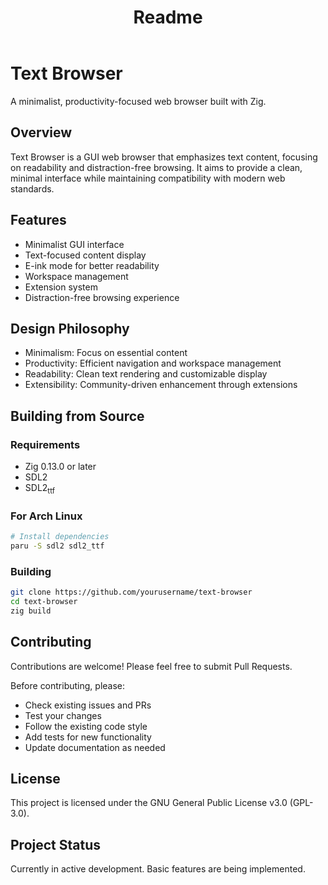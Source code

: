 #+title: Readme

* Text Browser
A minimalist, productivity-focused web browser built with Zig.

** Overview
Text Browser is a GUI web browser that emphasizes text content, focusing on readability and distraction-free browsing. It aims to provide a clean, minimal interface while maintaining compatibility with modern web standards.

** Features
- Minimalist GUI interface
- Text-focused content display
- E-ink mode for better readability
- Workspace management
- Extension system
- Distraction-free browsing experience

** Design Philosophy
- Minimalism: Focus on essential content
- Productivity: Efficient navigation and workspace management
- Readability: Clean text rendering and customizable display
- Extensibility: Community-driven enhancement through extensions

** Building from Source
*** Requirements
- Zig 0.13.0 or later
- SDL2
- SDL2_ttf

*** For Arch Linux
#+begin_src bash
# Install dependencies
paru -S sdl2 sdl2_ttf
#+end_src

*** Building
#+begin_src bash
git clone https://github.com/yourusername/text-browser
cd text-browser
zig build
#+end_src

** Contributing
Contributions are welcome! Please feel free to submit Pull Requests.

Before contributing, please:
- Check existing issues and PRs
- Test your changes
- Follow the existing code style
- Add tests for new functionality
- Update documentation as needed

** License
This project is licensed under the GNU General Public License v3.0 (GPL-3.0).

** Project Status
Currently in active development. Basic features are being implemented.
